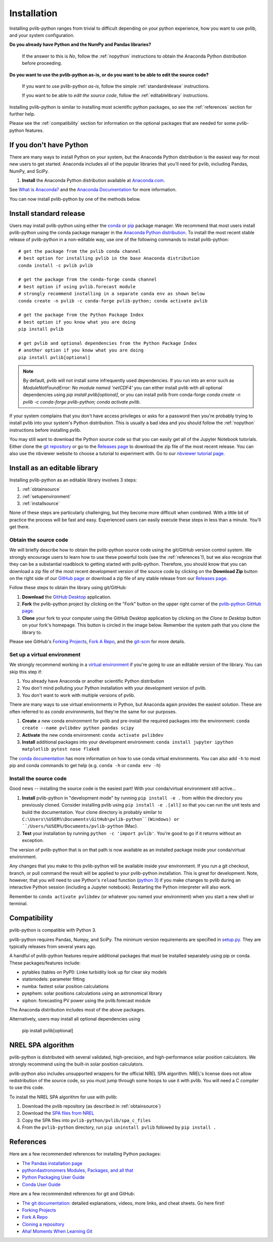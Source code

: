 .. _installation:

Installation
============

Installing pvlib-python ranges from trivial to difficult depending
on your python experience, how you want to use pvlib, and your
system configuration.

**Do you already have Python and the NumPy and Pandas libraries?**

    If the answer to this is *No*, follow the :ref:`nopython` instructions
    to obtain the Anaconda Python distribution before proceeding.

**Do you want to use the pvlib-python as-is, or do you want to be
able to edit the source code?**

    If you want to use pvlib-python *as-is*, follow the simple
    :ref:`standardrelease` instructions.

    If you want to be able to *edit the source code*, follow the
    :ref:`editablelibrary` instructions.

Installing pvlib-python is similar to installing most scientific python
packages, so see the :ref:`references` section for further help.

Please see the :ref:`compatibility` section for information on the
optional packages that are needed for some pvlib-python features.

.. _nopython:

If you don't have Python
------------------------

There are many ways to install Python on your system, but the Anaconda
Python distribution is the easiest way for most new users to get
started. Anaconda includes all of the popular libraries that you'll need
for pvlib, including Pandas, NumPy, and SciPy.

#. **Install** the Anaconda Python distribution available at
   `Anaconda.com <https://www.anaconda.com/download/>`_.

See `What is Anaconda? <https://www.anaconda.com/what-is-anaconda/>`_
and the `Anaconda Documentation <https://docs.anaconda.com/anaconda/>`_
for more information.

You can now install pvlib-python by one of the methods below.


.. _standardrelease:

Install standard release
------------------------

Users may install pvlib-python using either the
`conda <https://conda.io/docs/>`_ or `pip <https://pip.pypa.io>`_
package manager. We recommend that most users install pvlib-python
using the conda package manager in the
`Anaconda Python distribution <https://www.anaconda.com/what-is-anaconda/>`_.
To install the most recent stable release of pvlib-python in a
non-editable way, use one of the following commands to install pvlib-python::

    # get the package from the pvlib conda channel
    # best option for installing pvlib in the base Anaconda distribution
    conda install -c pvlib pvlib

    # get the package from the conda-forge conda channel
    # best option if using pvlib.forecast module
    # strongly recommend installing in a separate conda env as shown below
    conda create -n pvlib -c conda-forge pvlib-python; conda activate pvlib

    # get the package from the Python Package Index
    # best option if you know what you are doing
    pip install pvlib

    # get pvlib and optional dependencies from the Python Package Index
    # another option if you know what you are doing
    pip install pvlib[optional]

.. note::

    By default, pvlib will not install some infrequently used dependencies.
    If you run into an error such as
    `ModuleNotFoundError: No module named 'netCDF4'`
    you can either install pvlib with all optional dependencies using
    `pip install pvlib[optional]`, or you can install pvlib from conda-forge
    `conda create -n pvlib -c conda-forge pvlib-python; conda activate pvlib`.

If your system complains that you don't have access privileges or asks
for a password then you're probably trying to install pvlib into your
system's Python distribution. This is usually a bad idea and you should
follow the :ref:`nopython` instructions before installing pvlib.

You may still want to download the Python source code so that you can
easily get all of the Jupyter Notebook tutorials. Either clone the `git
repository <https://github.com/pvlib/pvlib-python>`_ or go to the
`Releases page <https://github.com/pvlib/pvlib-python/releases>`_ to
download the zip file of the most recent release. You can also use the
nbviewer website to choose a tutorial to experiment with. Go to our
`nbviewer tutorial page
<http://nbviewer.jupyter.org/github/pvlib/pvlib-python/tree/master/docs/
tutorials/>`_.


.. _editablelibrary:

Install as an editable library
------------------------------

Installing pvlib-python as an editable library involves 3 steps:

1. :ref:`obtainsource`
2. :ref:`setupenvironment`
3. :ref:`installsource`

None of these steps are particularly challenging, but they become
more difficult when combined.
With a little bit of practice the process will be fast and easy.
Experienced users can easily execute these steps in less than a minute.
You'll get there.

.. _obtainsource:

Obtain the source code
~~~~~~~~~~~~~~~~~~~~~~

We will briefly describe how to obtain the pvlib-python source code
using the git/GitHub version control system. We strongly encourage users
to learn how to use these powerful tools (see the :ref:`references`!),
but we also recognize that they can be a substantial roadblock to
getting started with pvlib-python. Therefore, you should know that you
can download a zip file of the most recent development version of the
source code by clicking on the **Download Zip** button on the right side
of our `GitHub page <https://github.com/pvlib/pvlib-python>`_ or
download a zip file of any stable release from our `Releases page
<https://github.com/pvlib/pvlib-python/releases>`_.

Follow these steps to obtain the library using git/GitHub:

#. **Download** the `GitHub Desktop <https://desktop.github.com>`_ application.
#. **Fork** the pvlib-python project by clicking on the "Fork" button on
   the upper right corner of the
   `pvlib-python GitHub page <https://github.com/pvlib/pvlib-python>`_.
#. **Clone** your fork to your computer using the GitHub Desktop application
   by clicking on the *Clone to Desktop* button on your fork's homepage.
   This button is circled in the image below. Remember the system path that
   you clone the library to.

.. image:: ../_images/clonebutton.png

Please see GitHub's
`Forking Projects <https://guides.github.com/activities/forking/>`_,
`Fork A Repo <https://help.github.com/articles/fork-a-repo/>`_,
and the `git-scm <https://git-scm.com/documentation>`_ for
more details.

.. _setupenvironment:

Set up a virtual environment
~~~~~~~~~~~~~~~~~~~~~~~~~~~~

We strongly recommend working in a `virtual environment
<http://astropy.readthedocs.org/en/latest/development/workflow/
virtual_pythons.html>`_ if you're going to use an editable version
of the library. You can skip this step if:

#. You already have Anaconda or another scientific Python distribution
#. You don't mind polluting your Python installation with your
   development version of pvlib.
#. You don't want to work with multiple versions of pvlib.

There are many ways to use virtual environments in Python,
but Anaconda again provides the easiest solution. These are often
referred to as *conda environments*, but they're the same for our purposes.

#. **Create** a new conda environment for pvlib and pre-install
   the required packages into the environment:
   ``conda create --name pvlibdev python pandas scipy``
#. **Activate** the new conda environment: ``conda activate pvlibdev``
#. **Install** additional packages into your development environment:
   ``conda install jupyter ipython matplotlib pytest nose flake8``

The `conda documentation <https://conda.io/docs/index.html>`_ has more
information on how to use conda virtual environments. You can also add
``-h`` to most pip and conda commands to get help (e.g. ``conda -h`` or
``conda env -h``)

.. _installsource:

Install the source code
~~~~~~~~~~~~~~~~~~~~~~~

Good news -- installing the source code is the easiest part!
With your conda/virtual environment still active...

#. **Install** pvlib-python in "development mode" by running
   ``pip install -e .`` from within the directory you previously cloned.
   Consider installing pvlib using ``pip install -e .[all]`` so that
   you can run the unit tests and build the documentation.
   Your clone directory is probably similar to
   ``C:\Users\%USER%\Documents\GitHub\pvlib-python``(Windows) or
   ``/Users/%USER%/Documents/pvlib-python`` (Mac).
#. **Test** your installation by running ``python -c 'import pvlib'``.
   You're good to go if it returns without an exception.

The version of pvlib-python that is on that path is now available
as an installed package inside your conda/virtual environment.

Any changes that you make to this pvlib-python will be available inside
your environment. If you run a git checkout, branch, or pull command the
result will be applied to your pvlib-python installation. This
is great for development. Note, however, that you will need to use
Python's ``reload`` function (`python 3
<https://docs.python.org/3/library/importlib.html#importlib.reload>`_)
if you make changes to pvlib during an interactive Python
session (including a Jupyter notebook). Restarting the Python
interpreter will also work.

Remember to ``conda activate pvlibdev`` (or whatever you named your
environment) when you start a new shell or terminal.

.. _compatibility:

Compatibility
-------------

pvlib-python is compatible with Python 3.

pvlib-python requires Pandas, Numpy, and SciPy. The minimum version requirements
are specified in
`setup.py <https://github.com/pvlib/pvlib-python/blob/master/setup.py>`_.
They are typically releases from several years ago.

A handful of pvlib-python features require additional packages that must
be installed separately using pip or conda. These packages/features
include:

* pytables (tables on PyPI): Linke turbidity look up for clear sky models
* statsmodels: parameter fitting
* numba: fastest solar position calculations
* pyephem: solar positions calculations using an astronomical library
* siphon: forecasting PV power using the pvlib.forecast module

The Anaconda distribution includes most of the above packages.

Alternatively, users may install all optional dependencies using

    pip install pvlib[optional]


.. _nrelspa:

NREL SPA algorithm
------------------

pvlib-python is distributed with several validated, high-precision, and
high-performance solar position calculators. We strongly recommend using
the built-in solar position calculators.

pvlib-python also includes unsupported wrappers for the official NREL
SPA algorithm. NREL's license does not allow redistribution of the
source code, so you must jump through some hoops to use it with pvlib.
You will need a C compiler to use this code.

To install the NREL SPA algorithm for use with pvlib:

#. Download the pvlib repository (as described in :ref:`obtainsource`)
#. Download the `SPA files from NREL <http://www.nrel.gov/midc/spa/>`_
#. Copy the SPA files into ``pvlib-python/pvlib/spa_c_files``
#. From the ``pvlib-python`` directory, run ``pip uninstall pvlib``
   followed by ``pip install .``

.. _references:

References
----------

Here are a few recommended references for installing Python packages:

* `The Pandas installation page
  <http://pandas.pydata.org/pandas-docs/stable/install.html>`_
* `python4astronomers Modules, Packages, and all that
  <https://python4astronomers.github.io/installation/packages.html>`_
* `Python Packaging User Guide
  <http://python-packaging-user-guide.readthedocs.org/en/latest/>`_
* `Conda User Guide
  <http://conda.pydata.org/docs/index.html>`_

Here are a few recommended references for git and GitHub:

* `The git documentation <https://git-scm.com/doc>`_:
  detailed explanations, videos, more links, and cheat sheets. Go here first!
* `Forking Projects <https://guides.github.com/activities/forking/>`_
* `Fork A Repo <https://help.github.com/articles/fork-a-repo/>`_
* `Cloning a repository
  <https://help.github.com/articles/cloning-a-repository/>`_
* `Aha! Moments When Learning Git
  <http://betterexplained.com/articles/aha-moments-when-learning-git/>`_

